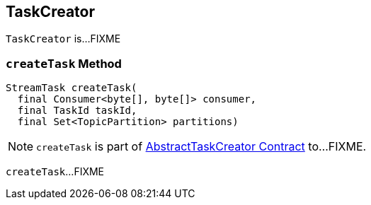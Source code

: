 == [[TaskCreator]] TaskCreator

`TaskCreator` is...FIXME

=== [[createTask]] `createTask` Method

[source, java]
----
StreamTask createTask(
  final Consumer<byte[], byte[]> consumer,
  final TaskId taskId,
  final Set<TopicPartition> partitions)
----

NOTE: `createTask` is part of link:kafka-streams-AbstractTaskCreator.adoc#createTask[AbstractTaskCreator Contract] to...FIXME.

`createTask`...FIXME
